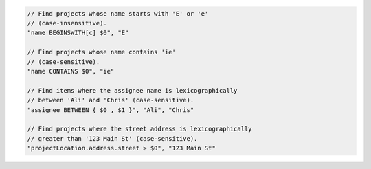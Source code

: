 .. code-block:: typescript

       // Find projects whose name starts with 'E' or 'e'
       // (case-insensitive).
       "name BEGINSWITH[c] $0", "E"

       // Find projects whose name contains 'ie'
       // (case-sensitive).
       "name CONTAINS $0", "ie"

       // Find items where the assignee name is lexicographically
       // between 'Ali' and 'Chris' (case-sensitive).
       "assignee BETWEEN { $0 , $1 }", "Ali", "Chris"
       
       // Find projects where the street address is lexicographically
       // greater than '123 Main St' (case-sensitive).
       "projectLocation.address.street > $0", "123 Main St"

